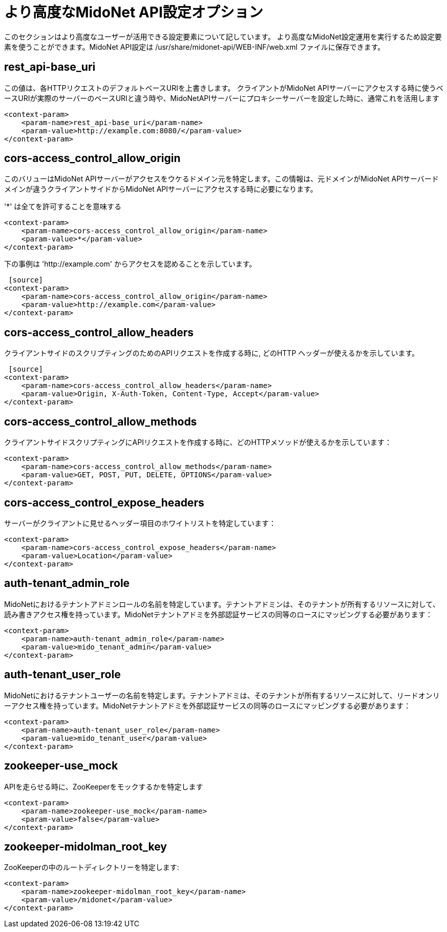 //[[api_configuration_options]]
= より高度なMidoNet API設定オプション

このセクションはより高度なユーザーが活用できる設定要素について記しています。
より高度なMidoNet設定運用を実行するため設定要素を使うことができます。MidoNet API設定は /usr/share/midonet-api/WEB-INF/web.xml ファイルに保存できます。

++++
<?dbhtml stop-chunking?>
++++

== rest_api-base_uri

この値は、各HTTPリクエストのデフォルトベースURIを上書きします。
クライアントがMidoNet APIサーバーにアクセスする時に使うベースURIが実際のサーバーのベースURIと違う時や、MidoNetAPIサーバーにプロキシーサーバーを設定した時に、通常これを活用します

[source]
----
<context-param>
    <param-name>rest_api-base_uri</param-name>
    <param-value>http://example.com:8080/</param-value>
</context-param>
----

== cors-access_control_allow_origin

このバリューはMidoNet APIサーバーがアクセスをウケるドメイン元を特定します。この情報は、元ドメインがMidoNet APIサーバードメインが違うクライアントサイドからMidoNet APIサーバーにアクセスする時に必要になります。

'*' は全てを許可することを意味する 

[source]
<context-param>
    <param-name>cors-access_control_allow_origin</param-name>
    <param-value>*</param-value>
</context-param>

下の事例は 'http://example.com' からアクセスを認めることを示しています。

 [source]
<context-param>
    <param-name>cors-access_control_allow_origin</param-name>
    <param-value>http://example.com</param-value>
</context-param>

== cors-access_control_allow_headers

クライアントサイドのスクリプティングのためのAPIリクエストを作成する時に,
どのHTTP ヘッダーが使えるかを示しています。

 [source]
<context-param>
    <param-name>cors-access_control_allow_headers</param-name>
    <param-value>Origin, X-Auth-Token, Content-Type, Accept</param-value>
</context-param>

== cors-access_control_allow_methods

クライアントサイドスクリプティングにAPIリクエストを作成する時に、どのHTTPメソッドが使えるかを示しています：

[source]
<context-param>
    <param-name>cors-access_control_allow_methods</param-name>
    <param-value>GET, POST, PUT, DELETE, OPTIONS</param-value>
</context-param>

== cors-access_control_expose_headers

サーバーがクライアントに見せるヘッダー項目のホワイトリストを特定しています：

[source]
<context-param>
    <param-name>cors-access_control_expose_headers</param-name>
    <param-value>Location</param-value>
</context-param>

== auth-tenant_admin_role

MidoNetにおけるテナントアドミンロールの名前を特定しています。テナントアドミンは、そのテナントが所有するリソースに対して、読み書きアクセス権を持っています。MidoNetテナントアドミを外部認証サービスの同等のロースにマッピングする必要があります：

[source]
<context-param>
    <param-name>auth-tenant_admin_role</param-name>
    <param-value>mido_tenant_admin</param-value>
</context-param>

== auth-tenant_user_role

MidoNetにおけるテナントユーザーの名前を特定します。テナントアドミは、そのテナントが所有するリソースに対して、リードオンリーアクセス権を持っています。MidoNetテナントアドミを外部認証サービスの同等のロースにマッピングする必要があります：

[source]
<context-param>
    <param-name>auth-tenant_user_role</param-name>
    <param-value>mido_tenant_user</param-value>
</context-param>

== zookeeper-use_mock

APIを走らせる時に、ZooKeeperをモックするかを特定します

[source]
<context-param>
    <param-name>zookeeper-use_mock</param-name>
    <param-value>false</param-value>
</context-param>

== zookeeper-midolman_root_key

ZooKeeperの中のルートディレクトリーを特定します:

[source]
<context-param>
    <param-name>zookeeper-midolman_root_key</param-name>
    <param-value>/midonet</param-value>
</context-param>
